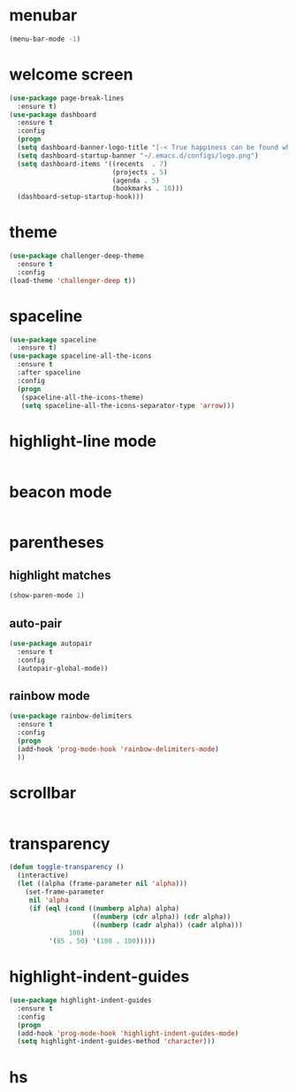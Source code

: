 * menubar
#+BEGIN_SRC emacs-lisp
(menu-bar-mode -1)
#+END_SRC
* welcome screen
#+BEGIN_SRC emacs-lisp
(use-package page-break-lines
  :ensure t)
(use-package dashboard
  :ensure t
  :config
  (progn
  (setq dashboard-banner-logo-title "[-< True happiness can be found when two contrary powers cooperate together >-]")
  (setq dashboard-startup-banner "~/.emacs.d/configs/logo.png")
  (setq dashboard-items '((recents  . 7)
                          (projects . 5)
                          (agenda . 5)
                          (bookmarks . 10)))
  (dashboard-setup-startup-hook)))
#+END_SRC
* theme
#+BEGIN_SRC emacs-lisp
(use-package challenger-deep-theme
  :ensure t
  :config
(load-theme 'challenger-deep t))
#+END_SRC
* spaceline
#+BEGIN_SRC emacs-lisp
(use-package spaceline
  :ensure t)
(use-package spaceline-all-the-icons
  :ensure t
  :after spaceline
  :config
  (progn
   (spaceline-all-the-icons-theme)
   (setq spaceline-all-the-icons-separator-type 'arrow)))
#+END_SRC
* highlight-line mode
#+BEGIN_SRC emacs-lisp

#+END_SRC
* beacon mode
#+BEGIN_SRC emacs-lisp

#+END_SRC
* parentheses
** highlight matches
#+BEGIN_SRC emacs-lisp
(show-paren-mode 1)
#+END_SRC
** auto-pair
#+BEGIN_SRC emacs-lisp
(use-package autopair
  :ensure t
  :config
  (autopair-global-mode))
#+END_SRC
** rainbow mode
#+BEGIN_SRC emacs-lisp
(use-package rainbow-delimiters
  :ensure t
  :config
  (progn
  (add-hook 'prog-mode-hook 'rainbow-delimiters-mode)
  ))
#+END_SRC
* scrollbar
#+BEGIN_SRC emacs-lisp

#+END_SRC
* transparency
#+BEGIN_SRC emacs-lisp
(defun toggle-transparency ()
  (interactive)
  (let ((alpha (frame-parameter nil 'alpha)))
    (set-frame-parameter
     nil 'alpha
     (if (eql (cond ((numberp alpha) alpha)
                     ((numberp (cdr alpha)) (cdr alpha))
                     ((numberp (cadr alpha)) (cadr alpha)))
               100)
          '(85 . 50) '(100 . 100)))))
#+END_SRC
* highlight-indent-guides
#+BEGIN_SRC emacs-lisp
(use-package highlight-indent-guides
  :ensure t
  :config
  (progn
  (add-hook 'prog-mode-hook 'highlight-indent-guides-mode)
  (setq highlight-indent-guides-method 'character)))
#+END_SRC

* hs
#+BEGIN_SRC emacs-lisp

#+END_SRC

